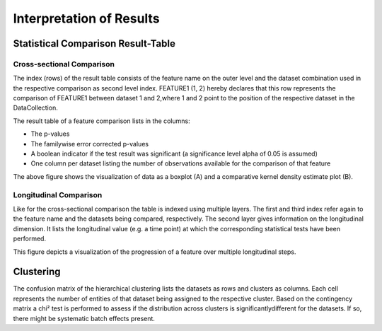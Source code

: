 Interpretation of Results
=========================

Statistical Comparison Result-Table
-----------------------------------

Cross-sectional Comparison
~~~~~~~~~~~~~~~~~~~~~~~~~~
.. image:: resulttable.png

The index (rows) of the result table consists of the feature name on the outer level and the dataset combination used in \
the respective comparison as second level index.
FEATURE1 (1, 2) hereby declares that this row represents the comparison of FEATURE1 between dataset 1 and 2,\
where 1 and 2 point to the position of the respective dataset in the DataCollection.

The result table of a feature comparison lists in the columns:

- The p-values
- The familywise error corrected p-values
- A boolean indicator if the test result was significant (a significance level alpha of 0.05 is assumed)
- One column per dataset listing the number of observations available for the comparison of that feature

.. image:: sig_feat_example.png

The above figure shows the visualization of data as a boxplot (A) and a comparative kernel density estimate plot (B).

Longitudinal Comparison
~~~~~~~~~~~~~~~~~~~~~~~

.. image:: longresult.png

Like for the cross-sectional comparison the table is indexed using multiple layers. The first and third index refer \
again to the feature name and the datasets being compared, respectively. The second layer gives information on the \
longitudinal dimension. It lists the longitudinal value (e.g. a time point) at which the corresponding statistical \
tests have been performed.

.. image:: FEAT1prog_score_ROBL.png

This figure depicts a visualization of the progression of a feature over multiple longitudinal steps.

Clustering
----------

The confusion matrix of the hierarchical clustering lists the datasets as rows and clusters as columns.
Each cell represents the number of entities of that dataset being assigned to the respective cluster.
Based on the contingency matrix a chi² test is performed to assess if the distribution across clusters is significantly\
different for the datasets. If so, there might be systematic batch effects present.